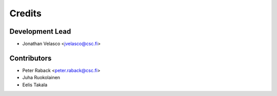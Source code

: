 =======
Credits
=======

Development Lead
----------------

* Jonathan Velasco <jvelasco@csc.fi>

Contributors
------------

* Peter Raback <peter.raback@csc.fi>
* Juha Ruokolainen
* Eelis Takala
